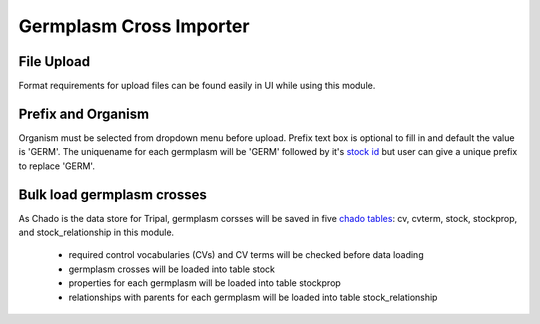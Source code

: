Germplasm Cross Importer
========================

File Upload
-----------
Format requirements for upload files can be found easily in UI while using this module.

.. image:: cross.1.file_format.png

Prefix and Organism
-------------------
Organism must be selected from dropdown menu before upload.
Prefix text box is optional to fill in and default the value is 'GERM'.
The uniquename for each germplasm will be 'GERM' followed by it's `stock id <https://laceysanderson.github.io/chado-docs/stock/tables/stock.html>`_ but user can give a unique prefix to replace 'GERM'.

.. image:: cross.2.prefix_organism.png


Bulk load germplasm crosses
---------------------------
As Chado is the data store for Tripal, germplasm corsses will be saved in five `chado tables <https://laceysanderson.github.io/chado-docs/index.html>`_: cv, cvterm, stock, stockprop, and stock_relationship in this module.

  - required control vocabularies (CVs) and CV terms will be checked before data loading

  - germplasm crosses will be loaded into table stock

  - properties for each germplasm will be loaded into table stockprop

  - relationships with parents for each germplasm will be loaded into table stock_relationship
